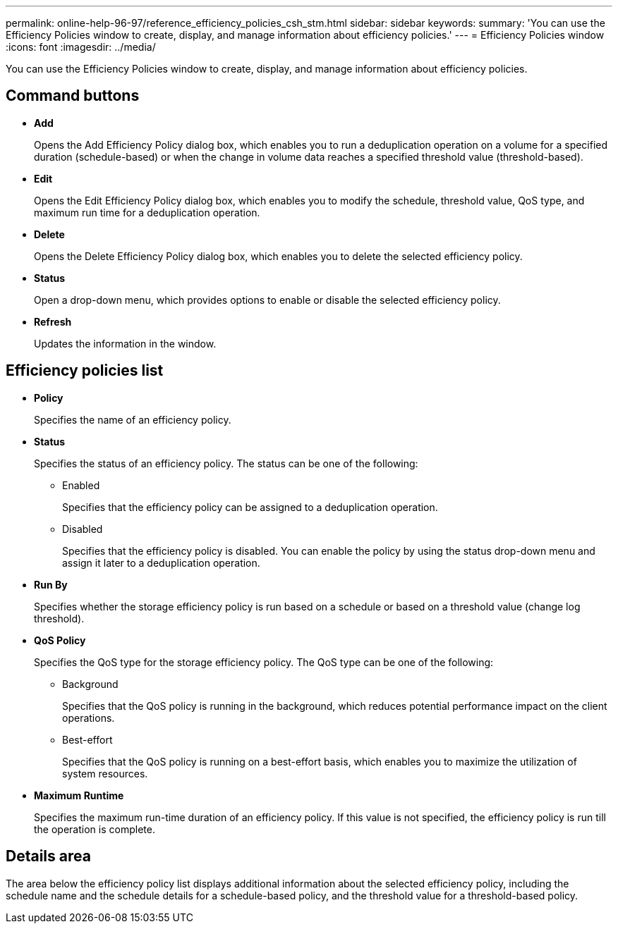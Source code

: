 ---
permalink: online-help-96-97/reference_efficiency_policies_csh_stm.html
sidebar: sidebar
keywords: 
summary: 'You can use the Efficiency Policies window to create, display, and manage information about efficiency policies.'
---
= Efficiency Policies window
:icons: font
:imagesdir: ../media/

[.lead]
You can use the Efficiency Policies window to create, display, and manage information about efficiency policies.

== Command buttons

* *Add*
+
Opens the Add Efficiency Policy dialog box, which enables you to run a deduplication operation on a volume for a specified duration (schedule-based) or when the change in volume data reaches a specified threshold value (threshold-based).

* *Edit*
+
Opens the Edit Efficiency Policy dialog box, which enables you to modify the schedule, threshold value, QoS type, and maximum run time for a deduplication operation.

* *Delete*
+
Opens the Delete Efficiency Policy dialog box, which enables you to delete the selected efficiency policy.

* *Status*
+
Open a drop-down menu, which provides options to enable or disable the selected efficiency policy.

* *Refresh*
+
Updates the information in the window.

== Efficiency policies list

* *Policy*
+
Specifies the name of an efficiency policy.

* *Status*
+
Specifies the status of an efficiency policy. The status can be one of the following:

 ** Enabled
+
Specifies that the efficiency policy can be assigned to a deduplication operation.

 ** Disabled
+
Specifies that the efficiency policy is disabled. You can enable the policy by using the status drop-down menu and assign it later to a deduplication operation.

* *Run By*
+
Specifies whether the storage efficiency policy is run based on a schedule or based on a threshold value (change log threshold).

* *QoS Policy*
+
Specifies the QoS type for the storage efficiency policy. The QoS type can be one of the following:

 ** Background
+
Specifies that the QoS policy is running in the background, which reduces potential performance impact on the client operations.

 ** Best-effort
+
Specifies that the QoS policy is running on a best-effort basis, which enables you to maximize the utilization of system resources.

* *Maximum Runtime*
+
Specifies the maximum run-time duration of an efficiency policy. If this value is not specified, the efficiency policy is run till the operation is complete.

== Details area

The area below the efficiency policy list displays additional information about the selected efficiency policy, including the schedule name and the schedule details for a schedule-based policy, and the threshold value for a threshold-based policy.

